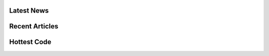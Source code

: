 .. CakePHP Articles master file

Latest News
###########


Recent Articles
###############


Hottest Code
############


.. meta::
    :title lang=en: .. CakePHP Articles master file, created by
    :keywords lang=en: doc models,documentation master,presentation layer,documentation project,quickstart,original source,sphinx,liking,cookbook,validity,conventions,validation,cakephp,accuracy,storage and retrieval,heart,blog,project hope